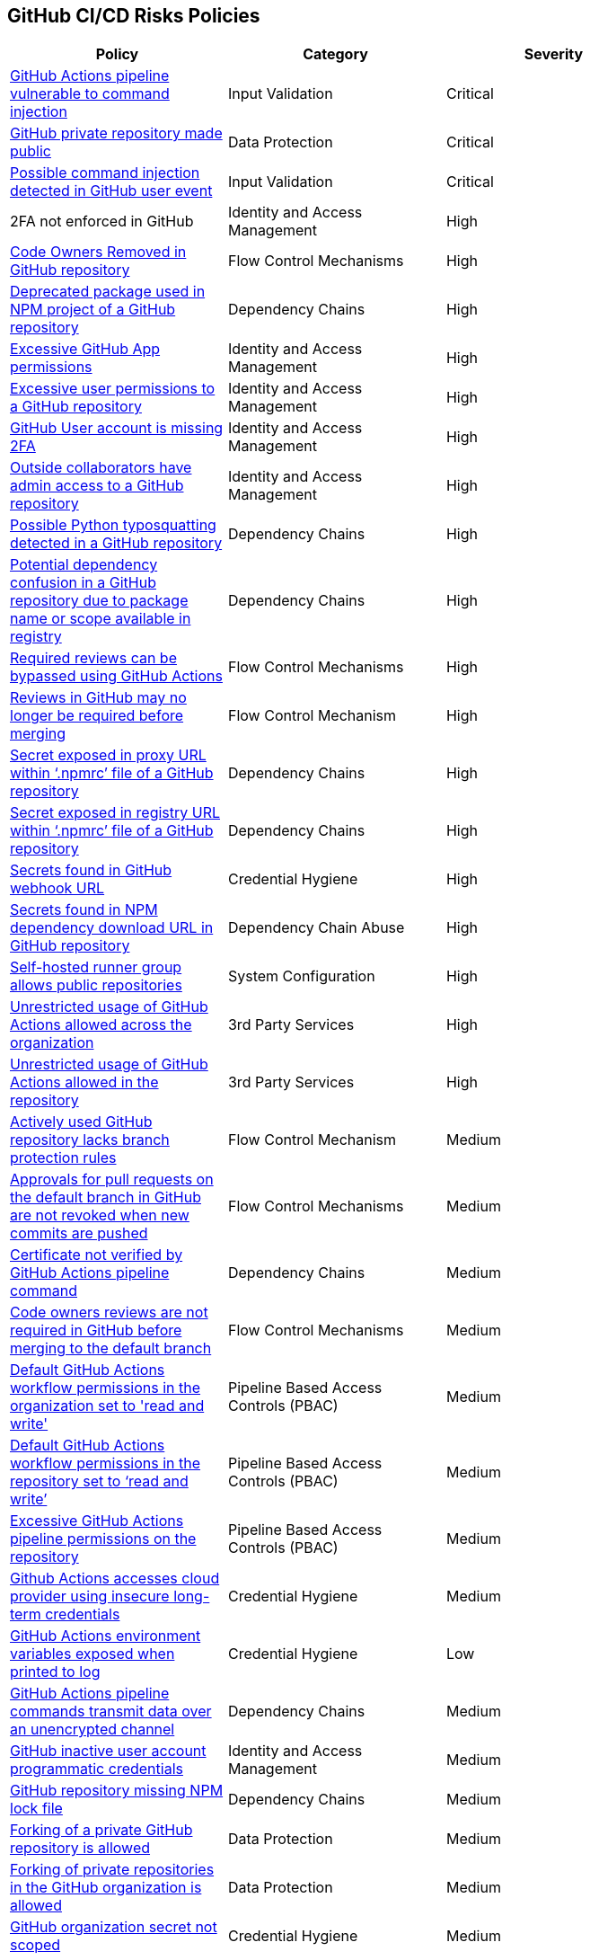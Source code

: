 == GitHub CI/CD Risks Policies


[width=85%]
[cols="1,1,1"]
|===
|Policy|Category|Severity

|xref:ghaction-vuln-cmnd-inj.adoc[GitHub Actions pipeline vulnerable to command injection] 
|Input Validation
|Critical

|xref:gh-private-repo-made-public.adoc[GitHub private repository made public] 
|Data Protection
|Critical

|xref:gh-poss-cmnd-inj-userevent.adoc[Possible command injection detected in GitHub user event] 
|Input Validation
|Critical

|2FA not enforced in GitHub
|Identity and Access Management
|High

|xref:gh-owner-rem-repo.adoc[Code Owners Removed in GitHub repository] 
|Flow Control Mechanisms
|High

|xref:gh-deprecated-pckg-npm-project.adoc[Deprecated package used in NPM project of a GitHub repository]
|Dependency Chains 
|High

|xref:excessive-ghapp-permissions.adoc[Excessive GitHub App permissions] 
|Identity and Access Management
|High

|xref:gh-excessive-perm-repo.adoc[Excessive user permissions to a GitHub repository] 
|Identity and Access Management
|High

|xref:gh-acc-miss-2fa.adoc[GitHub User account is missing 2FA] 
|Identity and Access Management
|High

|xref:gh-outside-collab-access-repo.adoc[Outside collaborators have admin access to a GitHub repository] 
|Identity and Access Management
|High

|xref:gh-possible-python-typosquat-repo.adoc[Possible Python typosquatting detected in a GitHub repository]
|Dependency Chains
|High

|xref:gh-potential-dependency-confusion.adoc[Potential dependency confusion in a GitHub repository due to package name or scope available in registry]
|Dependency Chains
|High

|xref:ghact-req-rev-bypassed.adoc[Required reviews can be bypassed using GitHub Actions] 
|Flow Control Mechanisms
|High

|xref:gh-reviews-not-require-merge.adoc[Reviews in GitHub may no longer be required before merging] 
|Flow Control Mechanism
|High

|xref:gh-secrets-exposed-proxyurl-npmrc.adoc[Secret exposed in proxy URL within ‘.npmrc’ file of a GitHub repository]
|Dependency Chains
|High

|xref:gh-secrets-exposed-registryurl-npmrc.adoc[Secret exposed in registry URL within ‘.npmrc’ file of a GitHub repository]
|Dependency Chains
|High

|xref:gh-secrets-webhook-url.adoc[Secrets found in GitHub webhook URL] 
|Credential Hygiene
|High

|xref:gh-repo-secrets-npm-dep-url.adoc[Secrets found in NPM dependency download URL in GitHub repository] 
|Dependency Chain Abuse
|High

|xref:gh-selfhosted-runner-group-allows-public-repos.adoc[Self-hosted runner group allows public repositories]
|System Configuration
|High

|xref:ghactions-unrestrict-accross-org.adoc[Unrestricted usage of GitHub Actions allowed across the organization] 
|3rd Party Services
|High

|xref:ghactions-unrestricted-usage-allowed-repo.adoc[Unrestricted usage of GitHub Actions allowed in the repository] 
|3rd Party Services
|High

|xref:active-ghrepo-lacks-bp-rules.adoc[Actively used GitHub repository lacks branch protection rules] 
|Flow Control Mechanism
|Medium

|xref:gh-pr-approvals-notrevoked-newcommits.adoc[Approvals for pull requests on the default branch in GitHub are not revoked when new commits are pushed]
|Flow Control Mechanisms
|Medium

|xref:ghact-cert-unverified.adoc[Certificate not verified by GitHub Actions pipeline command] 
|Dependency Chains
|Medium

|xref:gh-code-owners-review-not-required-tomerge.adoc[Code owners reviews are not required in GitHub before merging to the default branch]
|Flow Control Mechanisms
|Medium

|xref:ghactions-default-workflow-perm-org-rw.adoc[Default GitHub Actions workflow permissions in the organization set to 'read and write'] 
|Pipeline Based Access Controls (PBAC)
|Medium

|xref:ghactions-default-workflow-perm-repo-rw.adoc[Default GitHub Actions workflow permissions in the repository set to ‘read and write’] 
|Pipeline Based Access Controls (PBAC)
|Medium

|xref:gha-excessive-pipeline-permissions-repo.adoc[Excessive GitHub Actions pipeline permissions on the repository]
|Pipeline Based Access Controls (PBAC)
|Medium

|xref:ghactions-accesses-cloudprovider-insecure-longtermcredentials.adoc[Github Actions accesses cloud provider using insecure long-term credentials] 
|Credential Hygiene
|Medium

|xref:ghactions-env-var-exposed-printlog.adoc[GitHub Actions environment variables exposed when printed to log] 
|Credential Hygiene
|Low

|xref:ghactions-cnds-transmitdata-unsecuredchannel.adoc[GitHub Actions pipeline commands transmit data over an unencrypted channel] 
|Dependency Chains
|Medium

|xref:gh-inactive-useracc-progr-cred.adoc[GitHub inactive user account programmatic credentials] 
|Identity and Access Management
|Medium

|xref:gh-repo-miss-npmlockfile.adoc[GitHub repository missing NPM lock file] 
|Dependency Chains
|Medium

|xref:gh-fork-private-repo-allowed.adoc[Forking of a private GitHub repository is allowed]
|Data Protection
|Medium 

|xref:gh-fork-private-repo-inorg-allowed.adoc[Forking of private repositories in the GitHub organization is allowed]
|Data Protection
|Medium

|xref:gh-org-secret-not-scoped.adoc[GitHub organization secret not scoped]
|Credential Hygiene
|Medium

|xref:gh-internal-npmpack-notscoped.adoc[Internal NPM package is not scoped in GitHub repository] 
|Dependency Chains
|Medium

|xref:ghactions-miss-integrity-check-download-exe.adoc[Missing integrity check for downloaded executable in GitHub Actions pipeline] 
|Artifact Integrity Validation
|Medium

|xref:gh-missing-npmrc-file.adoc[Missing ‘.npmrc’ file in GitHub repository]   
|Dependency Chains
|Medium

|xref:gh-repo-npm-download-no-commit-hash-ref.adoc[NPM package downloaded from git without commit hash reference in a GitHub repository]
|Dependency Chains
|Medium

|xref:ghactions-packages-insecurely-installed-npminstall.adoc[Packages insecurely installed through “npm install” command in GitHub Actions pipeline] 
|Dependency Chains
|Medium

|xref:gh-privaterepo-forks-leak-code.adoc[Private repository forks can lead to code leakage in GitHub]
|Data Protection
|Medium

|xref:gh-pr-reviews-not-required-merge-db.adoc[Pull request reviews are not required in GitHub before merging to the default branch] 
|Flow Control Mechanisms
|Medium

|xref:ghac-pipeline-secrets-console-output.adoc[Secrets found in console output of a GitHub Actions pipeline] 
|Credential Hygiene
|Medium

|xref:gh-unencrypted-channel-download-dependencies-proxy.adoc[Unencrypted channel used by ‘.npmrc’ file of a GitHub repository to download dependencies from proxy]
|Dependency Chains
|Medium

|xref:gh-unencrypted-channel-download-dependencies-registry.adoc[Unencrypted channel used by ‘.npmrc’ file of a GitHub repository to download dependencies from registry]
|Dependency Chains
|Medium

|xref:gh-unencrypt-channel-download-npm.adoc[Unencrypted channel used in GitHub repository to download dependencies from NPM registry] 
|Dependency Chains
|Medium

|xref:unpinned-github-actions.adoc[Unpinned GitHub Actions] 
|3rd Party Services  
|Medium 

|xref:gha-unrotated-org-secrets.adoc[Unrotated organization secrets in GitHub Actions]
|Credential Hygiene
|Medium

|xref:gha-unrotated-repo-secrets.adoc[Unrotated repository secrets in GitHub Actions]
|Credential Hygiene
|Medium

|xref:gh-any-member-create-internal-repos.adoc[Any organization member in GitHub can create internal repositories]
|Identity and Access Management
|Low

|xref:gh-any-member-create-private-repos.adoc[Any organization member in GitHub can create private repositories]
|Identity and Access Management
|Low

|xref:gh-defaultbranch-doesnt-require-signed-commits.adoc[Default branch does not require signed commits in GitHub]
|Identity and Access Management
|Low

|xref:force-push-default-branch-allowed-gh.adoc[Force push to default branch is allowed in GitHub] 
|Data Protection
|Low

|xref:gha-workflow-allows-cmnd-exe.adoc[GitHub Actions workflow allows command execution through the standard output stream]
|Input Validation
|Medium

|xref:gh-bp-notenforced-onadmin.adoc[GitHub branch protection not enforced on administrators] 
|Flow Control Mechanism
|Low

|xref:gh-deploy-keys-assigned-write-permissions.adoc[GitHub deploy keys assigned with write permissions] 
|Pipeline Based Access Controls (PBAC)
|Low

|xref:gh-deploykey-weak-ssh.adoc[GitHub deploy key has a weak SSH signature] 
|Identity and Access Management
|Low

|xref:members-create-public-repos.adoc[GitHub organization members can create public repositories] 
|Data Protection
|Low

|xref:gh-org-webhook-ssl-verif-disabled.adoc[GitHub organization webhook SSL verification is disabled] 
|Data Protection
|Low

|xref:gh-repo-webhook-ssl-disabled.adoc[GitHub repository webhook SSL verification is disabled] 
|Data Protection
|Low

|xref:gh-webhooks-sent-unencrypted-channel.adoc[GitHub webhooks sent over unencrypted channel] 
|Data Protection
|Low

|xref:gh-merge-outdated-code-allowed.adoc[Merging to default branch with outdated code allowed in GitHub]
|Flow Control Mechanisms
|Low

|xref:gh-npm-package-lockfile-weak-hash.adoc[NPM package lock file verifies integrity with weak hash algorithm (GitHub)] 
|Dependency Chains
|Low

|xref:gh-repo-npm-project-unused-dependencies.adoc[NPM project contains unused dependencies in a GitHub repository]
|Dependency Chains
|Low

|xref:perm-gh-org-baseperm.adoc[Permissive GitHub organization base permissions] 
|Identity and Access Management
|Low

|xref:gh-push-restrictions-not-enforced.adoc[Push restrictions not enforced on the default branch in GitHub]
|Flow Control Mechanisms
|Low

|xref:gh-unrotated-dep-key.adoc[Unrotated GitHub deploy keys] 
|Identity and Access Management
|Low

|GitHub Actions is enabled and not used in a repository
|System Configuration
|info

|xref:gh-org-identity-notverified-badge.adoc[GitHub organization’s identity not confirmed with a verified badge]
|System Configuration
|Info

|xref:gh-public-repo-created.adoc[Public repository created in GitHub]
|Data Protection
|Info

|===


